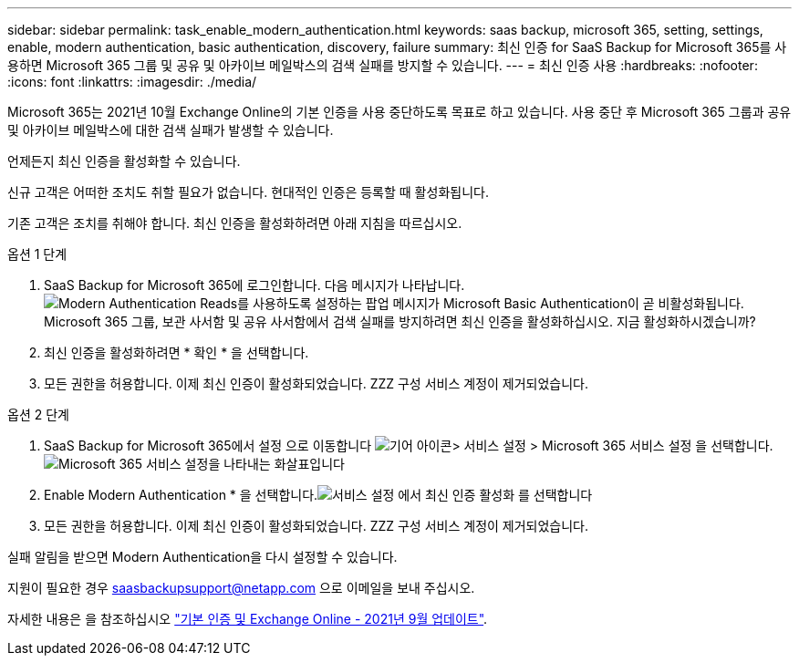 ---
sidebar: sidebar 
permalink: task_enable_modern_authentication.html 
keywords: saas backup, microsoft 365, setting, settings, enable, modern authentication, basic authentication, discovery, failure 
summary: 최신 인증 for SaaS Backup for Microsoft 365를 사용하면 Microsoft 365 그룹 및 공유 및 아카이브 메일박스의 검색 실패를 방지할 수 있습니다. 
---
= 최신 인증 사용
:hardbreaks:
:nofooter: 
:icons: font
:linkattrs: 
:imagesdir: ./media/


[role="lead"]
Microsoft 365는 2021년 10월 Exchange Online의 기본 인증을 사용 중단하도록 목표로 하고 있습니다. 사용 중단 후 Microsoft 365 그룹과 공유 및 아카이브 메일박스에 대한 검색 실패가 발생할 수 있습니다.

언제든지 최신 인증을 활성화할 수 있습니다.

신규 고객은 어떠한 조치도 취할 필요가 없습니다. 현대적인 인증은 등록할 때 활성화됩니다.

기존 고객은 조치를 취해야 합니다. 최신 인증을 활성화하려면 아래 지침을 따르십시오.

.옵션 1 단계
. SaaS Backup for Microsoft 365에 로그인합니다. 다음 메시지가 나타납니다.image:enable_mod_auth_pop-up.png["Modern Authentication Reads를 사용하도록 설정하는 팝업 메시지가 Microsoft Basic Authentication이 곧 비활성화됩니다. Microsoft 365 그룹, 보관 사서함 및 공유 사서함에서 검색 실패를 방지하려면 최신 인증을 활성화하십시오. 지금 활성화하시겠습니까?"]
. 최신 인증을 활성화하려면 * 확인 * 을 선택합니다.
. 모든 권한을 허용합니다. 이제 최신 인증이 활성화되었습니다. ZZZ 구성 서비스 계정이 제거되었습니다.


.옵션 2 단계
. SaaS Backup for Microsoft 365에서 설정 으로 이동합니다 image:settings_icon.png["기어 아이콘"]> 서비스 설정 > Microsoft 365 서비스 설정 을 선택합니다.image:microsoft365_service_settings.png["Microsoft 365 서비스 설정을 나타내는 화살표입니다"]
. Enable Modern Authentication * 을 선택합니다.image:enable_mod_auth_service_settings_button.png["서비스 설정 에서 최신 인증 활성화 를 선택합니다"]
. 모든 권한을 허용합니다. 이제 최신 인증이 활성화되었습니다. ZZZ 구성 서비스 계정이 제거되었습니다.


실패 알림을 받으면 Modern Authentication을 다시 설정할 수 있습니다.

지원이 필요한 경우 saasbackupsupport@netapp.com 으로 이메일을 보내 주십시오.

자세한 내용은 을 참조하십시오 link:https://techcommunity.microsoft.com/t5/exchange-team-blog/basic-authentication-and-exchange-online-september-2021-update/ba-p/2772210["기본 인증 및 Exchange Online - 2021년 9월 업데이트"].
